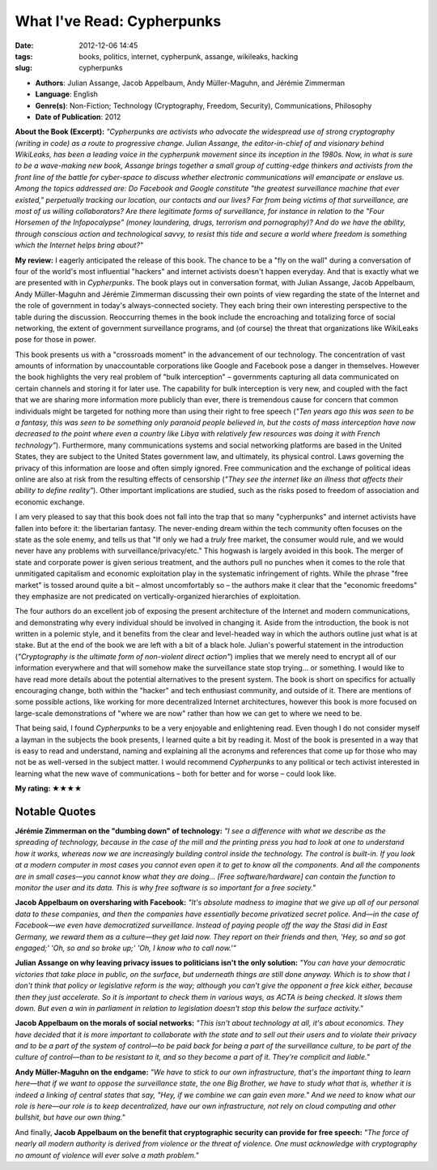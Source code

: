 What I've Read: Cypherpunks
###########################
:date: 2012-12-06 14:45
:tags: books, politics, internet, cypherpunk, assange, wikileaks, hacking
:slug: cypherpunks

* **Authors**: Julian Assange, Jacob Appelbaum, Andy Müller-Maguhn, and Jérémie Zimmerman
* **Language**: English
* **Genre(s)**: Non-Fiction; Technology (Cryptography, Freedom, Security), Communications, Philosophy
* **Date of Publication**: 2012

**About the Book (Excerpt):** *"Cypherpunks are activists who advocate the widespread use of strong cryptography (writing in code) as a route to progressive change. Julian Assange, the editor-in-chief of and visionary behind WikiLeaks, has been a leading voice in the cypherpunk movement since its inception in the 1980s. Now, in what is sure to be a wave-making new book, Assange brings together a small group of cutting-edge thinkers and activists from the front line of the battle for cyber-space to discuss whether electronic communications will emancipate or enslave us. Among the topics addressed are: Do Facebook and Google constitute "the greatest surveillance machine that ever existed," perpetually tracking our location, our contacts and our lives? Far from being victims of that surveillance, are most of us willing collaborators? Are there legitimate forms of surveillance, for instance in relation to the "Four Horsemen of the Infopocalypse" (money laundering, drugs, terrorism and pornography)? And do we have the ability, through conscious action and technological savvy, to resist this tide and secure a world where freedom is something which the Internet helps bring about?"*

**My review:** I eagerly anticipated the release of this book. The chance to be a "fly on the wall" during a conversation of four of the world's most influential "hackers" and internet activists doesn't happen everyday. And that is exactly what we are presented with in *Cypherpunks*. The book plays out in conversation format, with Julian Assange, Jacob Appelbaum, Andy Müller-Maguhn and Jérémie Zimmerman discussing their own points of view regarding the state of the Internet and the role of government in today's always-connected society. They each bring their own interesting perspective to the table during the discussion. Reoccurring themes in the book include the encroaching and totalizing force of social networking, the extent of government surveillance programs, and (of course) the threat that organizations like WikiLeaks pose for those in power.

This book presents us with a "crossroads moment" in the advancement of our technology. The concentration of vast amounts of information by unaccountable corporations like Google and Facebook pose a danger in themselves. However the book highlights the very real problem of "bulk interception" – governments capturing all data communicated on certain channels and storing it for later use. The capability for bulk interception is very new, and coupled with the fact that we are sharing more information more publicly than ever, there is tremendous cause for concern that common individuals might be targeted for nothing more than using their right to free speech (*"Ten years ago this was seen to be a fantasy, this was seen to be something only paranoid people believed in, but the costs of mass interception have now decreased to the point where even a country like Libya with relatively few resources was doing it with French technology"*). Furthermore, many communications systems and social networking platforms are based in the United States, they are subject to the United States government law, and ultimately, its physical control. Laws governing the privacy of this information are loose and often simply ignored. Free communication and the exchange of political ideas online are also at risk from the resulting effects of censorship (*"They see the internet like an illness that affects their ability to define reality"*). Other important implications are studied, such as the risks posed to freedom of association and economic exchange.

I am very pleased to say that this book does not fall into the trap that so many "cypherpunks" and internet activists have fallen into before it: the libertarian fantasy. The never-ending dream within the tech community often focuses on the state as the sole enemy, and tells us that "If only we had a *truly* free market, the consumer would rule, and we would never have any problems with surveillance/privacy/etc." This hogwash is largely avoided in this book. The merger of state and corporate power is given serious treatment, and the authors pull no punches when it comes to the role that unmitigated capitalism and economic exploitation play in the systematic infringement of rights. While the phrase "free market" is tossed around quite a bit – almost uncomfortably so – the authors make it clear that the "economic freedoms" they emphasize are not predicated on vertically-organized hierarchies of exploitation.

The four authors do an excellent job of exposing the present architecture of the Internet and modern communications, and demonstrating why every individual should be involved in changing it. Aside from the introduction, the book is not written in a polemic style, and it benefits from the clear and level-headed way in which the authors outline just what is at stake. But at the end of the book we are left with a bit of a black hole. Julian's powerful statement in the introduction (*"Cryptography is the ultimate form of non-violent direct action"*) implies that we merely need to encrypt all of our information everywhere and that will somehow make the surveillance state stop trying… or something. I would like to have read more details about the potential alternatives to the present system. The book is short on specifics for actually encouraging change, both within the "hacker" and tech enthusiast community, and outside of it. There are mentions of some possible actions, like working for more decentralized Internet architectures, however this book is more focused on large-scale demonstrations of "where we are now" rather than how we can get to where we need to be.

That being said, I found *Cypherpunks* to be a very enjoyable and enlightening read. Even though I do not consider myself a layman in the subjects the book presents, I learned quite a bit by reading it. Most of the book is presented in a way that is easy to read and understand, naming and explaining all the acronyms and references that come up for those who may not be as well-versed in the subject matter. I would recommend *Cypherpunks* to any political or tech activist interested in learning what the new wave of communications – both for better and for worse – could look like.

**My rating: ★★★★**

Notable Quotes
--------------

**Jérémie Zimmerman on the "dumbing down" of technology:** *"I see a difference with what we describe as the spreading of technology, because in the case of the mill and the printing press you had to look at one to understand how it works, whereas now we are increasingly building control inside the technology. The control is built-in. If you look at a modern computer in most cases you cannot even open it to get to know all the components. And all the components are in small cases—you cannot know what they are doing… [Free software/hardware] can contain the function to monitor the user and its data. This is why free software is so important for a free society."*

**Jacob Appelbaum on oversharing with Facebook:** *"It's absolute madness to imagine that we give up all of our personal data to these companies, and then the companies have essentially become privatized secret police. And—in the case of Facebook—we even have democratized surveillance. Instead of paying people off the way the Stasi did in East Germany, we reward them as a culture—they get laid now. They report on their friends and then, 'Hey, so and so got engaged;' 'Oh, so and so broke up;' 'Oh, I know who to call now.'"*

**Julian Assange on why leaving privacy issues to politicians isn't the only solution:** *"You can have your democratic victories that take place in public, on the surface, but underneath things are still done anyway. Which is to show that I don't think that policy or legislative reform is the way; although you can't give the opponent a free kick either, because then they just accelerate. So it is important to check them in various ways, as ACTA is being checked. It slows them down. But even a win in parliament in relation to legislation doesn't stop this below the surface activity."*

**Jacob Appelbaum on the morals of social networks:** *"This isn't about technology at all, it's about economics. They have decided that it is more important to collaborate with the state and to sell out their users and to violate their privacy and to be a part of the system of control—to be paid back for being a part of the surveillance culture, to be part of the culture of control—than to be resistant to it, and so they become a part of it. They're complicit and liable."*

**Andy Müller-Maguhn on the endgame:** *"We have to stick to our own infrastructure, that's the important thing to learn here—that if we want to oppose the surveillance state, the one Big Brother, we have to study what that is, whether it is indeed a linking of central states that say, "Hey, if we combine we can gain even more." And we need to know what our role is here—our role is to keep decentralized, have our own infrastructure, not rely on cloud computing and other bullshit, but have our own thing."*

And finally, **Jacob Appelbaum on the benefit that cryptographic security can provide for free speech:** *"The force of nearly all modern authority is derived from violence or the threat of violence. One must acknowledge with cryptography no amount of violence will ever solve a math problem."*
